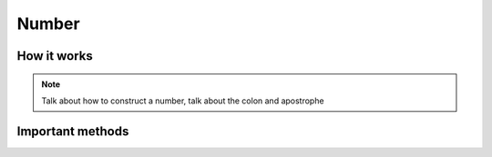 .. _number-hardware:

Number
======

How it works
------------

.. note:: Talk about how to construct a number, talk about the colon and
          apostrophe
          
Important methods
-----------------

.. function:: .set_number()
   
   blah blah
   
.. function:: .update()
   
   blah blah
   
.. function:: .set_value()
   
   blah blah
   
.. function:: .set_digit()
   
   blah blah
   
.. function:: .reset()
   
   blah blah
   
